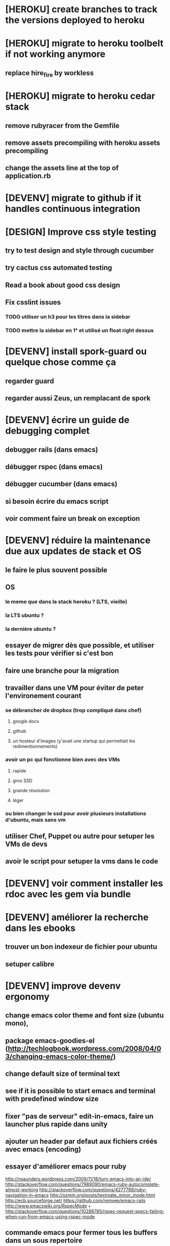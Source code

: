 * [HEROKU] create branches to track the versions deployed to heroku
* [HEROKU] migrate to heroku toolbelt if not working anymore
** replace hire_fire by workless
* [HEROKU] migrate to heroku cedar stack
** remove rubyracer from the Gemfile
** remove assets precompiling with heroku assets precompiling
** change the assets line at the top of application.rb
* [DEVENV] migrate to github if it handles continuous integration
* [DESIGN] Improve css style testing
** try to test design and style through cucumber
** try cactus css automated testing
** Read a book about good css design
** Fix csslint issues
*** TODO utiliser un h3 pour les titres dans la sidebar
*** TODO mettre la sidebar en 1° et utilisé un float right dessus
* [DEVENV] install spork-guard ou quelque chose comme ça
** regarder guard
** regarder aussi Zeus, un remplacant de spork
* [DEVENV] écrire un guide de debugging complet
** debugger rails (dans emacs)
** débugger rspec (dans emacs)
** débugger cucumber (dans emacs)
** si besoin écrire du emacs script
** voir comment faire un break on exception
* [DEVENV] réduire la maintenance due aux updates de stack et OS
** le faire le plus souvent possible
** OS
*** le meme que dans la stack heroku ? (LTS, vieille)
*** la LTS ubuntu ?
*** la dernière ubuntu ?
** essayer de migrer dès que possible, et utiliser les tests pour vérifier si c'est bon
** faire une branche pour la migration
** travailler dans une VM pour éviter de peter l'environement courant
*** se débrancher de dropbox (trop compliqué dans chef)
**** google docs
**** github
**** un hosteur d'images (y'avait une startup qui permettait les redimentionnements)
*** avoir un pc qui fonctionne bien avec des VMs
**** rapide
**** gros SSD
**** grande résolution
**** léger
*** ou bien changer le ssd pour avoir plusieurs installations d'ubuntu, mais sans vm
** utiliser Chef, Puppet ou autre pour setuper les VMs de devs
** avoir le script pour setuper la vms dans le code
* [DEVENV] voir comment installer les rdoc avec les gem via bundle
* [DEVENV] améliorer la recherche dans les ebooks
** trouver un bon indexeur de fichier pour ubuntu
** setuper calibre
* [DEVENV] improve devenv ergonomy
** change emacs color theme and font size (ubuntu mono),
** package emacs-goodies-el (http://techlogbook.wordpress.com/2008/04/03/changing-emacs-color-theme/)
** change default size of terminal text
** see if it is possible to start emacs and terminal with predefined window size
** fixer "pas de serveur" edit-in-emacs, faire un launcher plus rapide dans unity
** ajouter un header par defaut aux fichiers créés avec emacs (encoding)
** essayer d'améliorer emacs pour ruby
        http://nsaunders.wordpress.com/2009/11/18/turn-emacs-into-an-ide/
        http://stackoverflow.com/questions/7989090/emacs-ruby-autocomplete-almost-working
        http://stackoverflow.com/questions/4277788/ruby-navigation-in-emacs
        http://ozmm.org/posts/textmate_minor_mode.html
        http://ecb.sourceforge.net/
        https://github.com/remvee/emacs-rails
        http://www.emacswiki.org/RspecMode + http://stackoverflow.com/questions/10288785/rspec-request-specs-failing-when-run-from-emacs-using-rspec-mode
** commande emacs pour fermer tous les buffers dans un sous repertoire
** emacs ctags https://github.com/tpope/gem-ctags
* [DESIGN] améliorer les tests cucumber d'imports
** Passer les tests cucumber sur RealDummyStore
** Utiliser des vrais mocks plutot que DummyStore dans store_importer_spec.rb
** Supprimer complétement DummyStoreItemsAPI
* [DESIGN] dans store_steps.rb, configurer le store via la classe et pas l'instance du cart_api : ça sera plus simple pour les tests
* [DEVENV] Speed up integration script
** Improve hardware
** parallelize some things
*** Check for // rspec
*** Check for // cucumber
*** see how to organise the outputs
**** Check for an integration scheduler that does all this already (// rake or Jenkins or another)
**** Check GNU screen + subprocesses (see http://stackoverflow.com/questions/12189904/fork-child-process-with-timeout-and-capture-output for capturing outputs, error is before out ...)
* [DEVENV] import db from beta to integ to test migrations with real data
* [HEROKU] utiliser la variable d'environnement URL de heroku pour avoir l'url de l'application
* [HEROKU] configurer la variable d'environnement LANG de heroku pour afficher les choses dans la bonne langue
* [DEVENV] initialize a real dummy store from fixture files
* [DEVENV] create a rake task to use fixtures to create a real dummy store and then to create dishes with the imported items
* [DEVENV] Custom shell that preloads store generators
* [DESIGN] spliter du code dans des gems
** ContainA matcher et PagePart
** store apis
** store generator
** association factories pour FactoryGirl
** remplacer rails autoload par autoload
** Heroku logs
*** HerokuReportErrorMailer
** Scheduled tasks
*** HerokuWeeklyScheduledTask
*** il faut prendre le mail d'erreur avec
* [DESIGN] put controllers and models in MesCourses namespace module
** prefix table names
** try to keep the same routes
* [DESIGN] Introduce view presenters (see draper gem)
** commencer avec la vue des item_categories (on pourrait implémenter 2 présenteurs != à la place de faire tous ces assign)
* [DEVENV] Mettre en place des rcov, heckle et autres dans le script d'intégration continue
* [DEVENV] completely disable stock test::unit stack from rails
* [DESIGN] clean up and homogenize usage FactoryGirl and stub_model
** use the standard FactoryGirl synthax
** understand how to use FactoryGirl and stub_model together
** try to use real model instances with stub_model ?
** use mock_model and mock_model.as_new_record instead of raw mocks
** decide wether and when to use mock_model and mock or stub_models and FactoryGirl
** avoid mixing real records and stubs
* [DEVENV] merger script/setup et script/setup-ci tant qu'il n'y a qu'un seul pc de dev sur le projet
* [DESIGN] faire un matcher pour les path bar
** les should have_selector(...), failure message imbriqués permettent de faire exactement ce qu'on veut, il nous faudrait juste les packagés comme des un matcher, si c'est simple, on devrait pouvoir simplifier des matchers existants aussi
** peut être deux : un path_bar_element(index, text, url)
** un autre pour path_bar avec une liste d'elements
* [DESIGN] faire un matcher pour les link_to avec du text et une url, faire le tour et l'utiliser partout (checker pour button_to au passage)
* [DESIGN] make cucumber steps more high level
* [DEVENV] fix recuring ubuntu crashes
** try Xubuntu
** try gnome session
** try XFCE session
** try unity 2D
* [DEVENV] regarder orgmod vs github tasks vs google doc, kanban avec orgmode
* [HEROKU] replicate db from beta to others (heroku and development) to find data errors (while migrating or importing)
* [DESIGN] enlever l'affreux monkey patch de httputils escape(uri) dans real_dummy_store_items_api.rb
* [DESIGN] Would it be possible to classify features with tags instead of directories, ex user & dishes for dish modifications
** passer sur github
* [DEVENV] Put everything in the repo : thirdparties source code, dev tools, follow up, marketing … maybe I'll need to have a main git repo with submodules
** faire du ménage dans les trucs qui ne sert en fait à rien
** voir si il n'y a pas des mode emacs pour remplacer certains tableurs par des modes emacs
* [DEVENV] Install windows and all browsers with VirtuaBox
* [DEVENV] Make a web site where one can check logs of heroku apps
* [DEVENV] build something to scrap analytics to an email :
** revenue
** expenditures
** conversion rates
* [DESIGN] reduce test maintenance
** add an essentiel cucumber tag in include these scenarios in autotest suite
** remove "plumbing" unit tests by essential cucumber scenarios
** refactor the code to more clear responsibilities
* [DESIGN] Spike how to control accessibility in models
* [DESIGN] Spike rspec-spies + .ordered, try to add it (wait for rspec 2)
* [DESIGN] Spiker ce qu'apporte NoSql pour les problèmes de Foreign Keys
* [DEVENV] Spike launching ci on heroku (might be a problem with db drop ...)
* [DESIGN] Spike how to test ssl requirements in cucumber and/or local dev : already 3 bugs because of this ! (sign in, cart forward, empty cart)
* [DESIGN] Spiker des tests cucumber avec javascript (avec l'order view et l'iframe.onload par exemple)
* [RADIANT] faire un script 'setup' pour le cms
* [RADIANT] redesign cms pull and push
** utiliser des subtree plutot que des subtree-merge (c'est un wrapper par dessus, cf : http://stackoverflow.com/questions/5977234/how-can-i-push-a-part-of-my-git-repo-to-heroku)
** copier coller
** rest api sur le cms (plus de lien git du tout)
** mettre les snippets, layouts et styles dans le git du cms (comme au début)
*** split entre design / écriture
***  marchera peut être mieux qu'au début parce que:
**** le design est stabilisé
**** j'ai un modem 3G
* [RADIANT] upgrade radiant to the latest version using bundler !
* [RADIANT] merge latest design modifications
